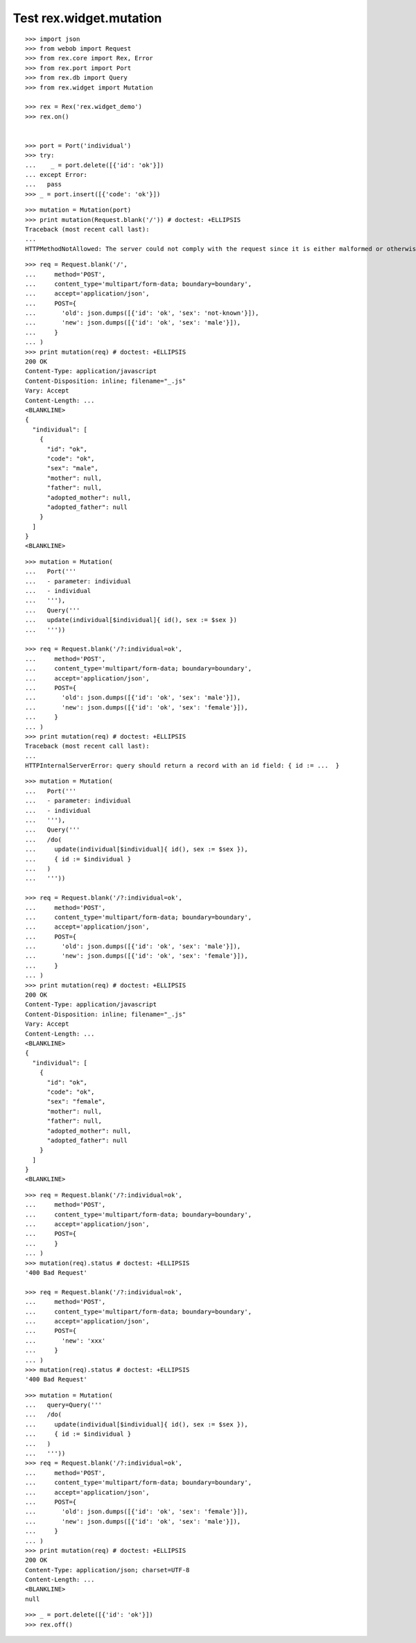 Test rex.widget.mutation
========================

::

  >>> import json
  >>> from webob import Request
  >>> from rex.core import Rex, Error
  >>> from rex.port import Port
  >>> from rex.db import Query
  >>> from rex.widget import Mutation

  >>> rex = Rex('rex.widget_demo')
  >>> rex.on()


  >>> port = Port('individual')
  >>> try:
  ...    _ = port.delete([{'id': 'ok'}])
  ... except Error:
  ...   pass
  >>> _ = port.insert([{'code': 'ok'}])

::

  >>> mutation = Mutation(port)
  >>> print mutation(Request.blank('/')) # doctest: +ELLIPSIS
  Traceback (most recent call last):
  ...
  HTTPMethodNotAllowed: The server could not comply with the request since it is either malformed or otherwise incorrect.

::

  >>> req = Request.blank('/',
  ...     method='POST',
  ...     content_type='multipart/form-data; boundary=boundary',
  ...     accept='application/json',
  ...     POST={
  ...       'old': json.dumps([{'id': 'ok', 'sex': 'not-known'}]),
  ...       'new': json.dumps([{'id': 'ok', 'sex': 'male'}]),
  ...     }
  ... )
  >>> print mutation(req) # doctest: +ELLIPSIS
  200 OK
  Content-Type: application/javascript
  Content-Disposition: inline; filename="_.js"
  Vary: Accept
  Content-Length: ...
  <BLANKLINE>
  {
    "individual": [
      {
        "id": "ok",
        "code": "ok",
        "sex": "male",
        "mother": null,
        "father": null,
        "adopted_mother": null,
        "adopted_father": null
      }
    ]
  }
  <BLANKLINE>


::

  >>> mutation = Mutation(
  ...   Port('''
  ...   - parameter: individual
  ...   - individual
  ...   '''),
  ...   Query('''
  ...   update(individual[$individual]{ id(), sex := $sex })
  ...   '''))

  >>> req = Request.blank('/?:individual=ok',
  ...     method='POST',
  ...     content_type='multipart/form-data; boundary=boundary',
  ...     accept='application/json',
  ...     POST={
  ...       'old': json.dumps([{'id': 'ok', 'sex': 'male'}]),
  ...       'new': json.dumps([{'id': 'ok', 'sex': 'female'}]),
  ...     }
  ... )
  >>> print mutation(req) # doctest: +ELLIPSIS
  Traceback (most recent call last):
  ...
  HTTPInternalServerError: query should return a record with an id field: { id := ...  }

::

  >>> mutation = Mutation(
  ...   Port('''
  ...   - parameter: individual
  ...   - individual
  ...   '''),
  ...   Query('''
  ...   /do(
  ...     update(individual[$individual]{ id(), sex := $sex }),
  ...     { id := $individual }
  ...   )
  ...   '''))

  >>> req = Request.blank('/?:individual=ok',
  ...     method='POST',
  ...     content_type='multipart/form-data; boundary=boundary',
  ...     accept='application/json',
  ...     POST={
  ...       'old': json.dumps([{'id': 'ok', 'sex': 'male'}]),
  ...       'new': json.dumps([{'id': 'ok', 'sex': 'female'}]),
  ...     }
  ... )
  >>> print mutation(req) # doctest: +ELLIPSIS
  200 OK
  Content-Type: application/javascript
  Content-Disposition: inline; filename="_.js"
  Vary: Accept
  Content-Length: ...
  <BLANKLINE>
  {
    "individual": [
      {
        "id": "ok",
        "code": "ok",
        "sex": "female",
        "mother": null,
        "father": null,
        "adopted_mother": null,
        "adopted_father": null
      }
    ]
  }
  <BLANKLINE>

::

  >>> req = Request.blank('/?:individual=ok',
  ...     method='POST',
  ...     content_type='multipart/form-data; boundary=boundary',
  ...     accept='application/json',
  ...     POST={
  ...     }
  ... )
  >>> mutation(req).status # doctest: +ELLIPSIS
  '400 Bad Request'

  >>> req = Request.blank('/?:individual=ok',
  ...     method='POST',
  ...     content_type='multipart/form-data; boundary=boundary',
  ...     accept='application/json',
  ...     POST={
  ...       'new': 'xxx'
  ...     }
  ... )
  >>> mutation(req).status # doctest: +ELLIPSIS
  '400 Bad Request'

::

  >>> mutation = Mutation(
  ...   query=Query('''
  ...   /do(
  ...     update(individual[$individual]{ id(), sex := $sex }),
  ...     { id := $individual }
  ...   )
  ...   '''))
  >>> req = Request.blank('/?:individual=ok',
  ...     method='POST',
  ...     content_type='multipart/form-data; boundary=boundary',
  ...     accept='application/json',
  ...     POST={
  ...       'old': json.dumps([{'id': 'ok', 'sex': 'female'}]),
  ...       'new': json.dumps([{'id': 'ok', 'sex': 'male'}]),
  ...     }
  ... )
  >>> print mutation(req) # doctest: +ELLIPSIS
  200 OK
  Content-Type: application/json; charset=UTF-8
  Content-Length: ...
  <BLANKLINE>
  null

::

  >>> _ = port.delete([{'id': 'ok'}])
  >>> rex.off()
